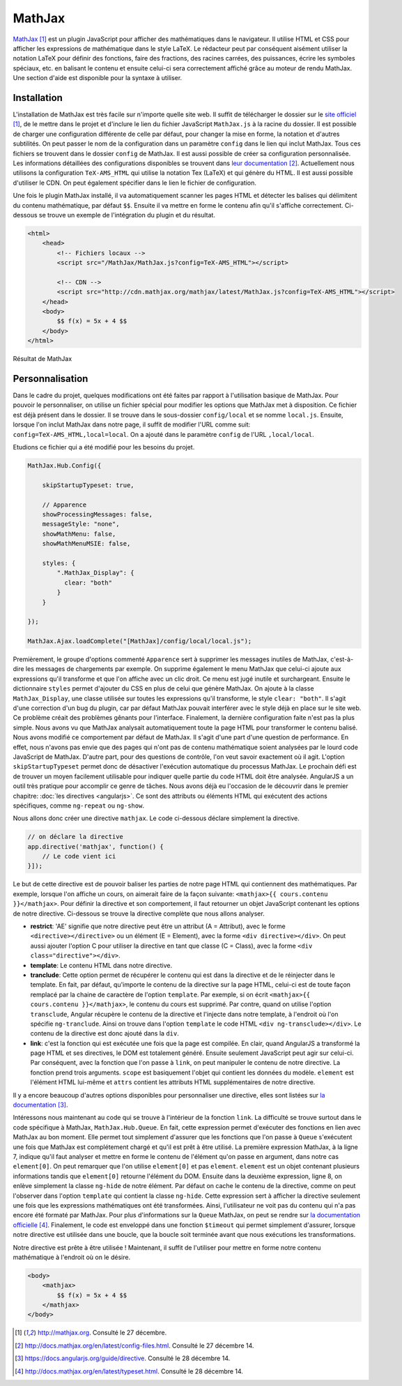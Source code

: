 ========
MathJax
========

`MathJax <http://mathjax.org>`_ [#f1]_ est un plugin JavaScript pour afficher des mathématiques dans le navigateur. Il utilise HTML et CSS pour afficher les expressions de mathématique dans le style LaTeX. Le rédacteur peut par conséquent aisément utiliser la notation LaTeX pour définir des fonctions, faire des fractions, des racines carrées, des puissances, écrire les symboles spéciaux, etc. en balisant le contenu et ensuite celui-ci sera correctement affiché grâce au moteur de rendu MathJax. Une section d'aide est disponible pour la syntaxe à utiliser.

#############
Installation
#############

L'installation de MathJax est très facile sur n'importe quelle site web. Il suffit de télécharger le dossier sur le `site officiel <http://mathjax.org>`_ [#f1]_, de le mettre dans le projet et d'inclure le lien du fichier JavaScript ``MathJax.js`` à la racine du dossier. Il est possible de charger une configuration différente de celle par défaut, pour changer la mise en forme, la notation et d'autres subtilités. On peut passer le nom de la configuration dans un paramètre ``config`` dans le lien qui inclut MathJax. Tous ces fichiers se trouvent dans le dossier ``config`` de MathJax. Il est aussi possible de créer sa configuration personnalisée. Les informations détaillées des configurations disponibles se trouvent dans `leur documentation <http://docs.mathjax.org/en/latest/config-files.html>`_ [#f2]_. Actuellement nous utilisons la configuration ``TeX-AMS_HTML`` qui utilise la notation Tex (LaTeX) et qui génère du HTML. Il est aussi possible d'utiliser le CDN. On peut également spécifier dans le lien le fichier de configuration.

Une fois le plugin MathJax installé, il va automatiquement scanner les pages HTML et détecter les balises qui délimitent du contenu mathématique, par défaut ``$$``. Ensuite il va mettre en forme le contenu afin qu'il s'affiche correctement. Ci-dessous se trouve un exemple de l'intégration du plugin et du résultat.

.. code-block:: html
    
    <html>
        <head>
            <!-- Fichiers locaux -->
            <script src="/MathJax/MathJax.js?config=TeX-AMS_HTML"></script>

            <!-- CDN -->
            <script src="http://cdn.mathjax.org/mathjax/latest/MathJax.js?config=TeX-AMS_HTML"></script>
        </head>
        <body>
            $$ f(x) = 5x + 4 $$
        </body>
    </html>

.. figure:: images/mathjax.png
    :align: center
    :scale: 50%

    Résultat de MathJax

#################
Personnalisation
#################

Dans le cadre du projet, quelques modifications ont été faites par rapport à l'utilisation basique de MathJax. Pour pouvoir le personnaliser, on utilise un fichier spécial pour modifier les options que MathJax met à disposition. Ce fichier est déjà présent dans le dossier. Il se trouve dans le sous-dossier ``config/local`` et se nomme ``local.js``. Ensuite, lorsque l'on inclut MathJax dans notre page, il suffit de modifier l'URL comme suit: ``config=TeX-AMS_HTML,local=local``. On a ajouté dans le paramètre ``config`` de l'URL ``,local/local``.

Etudions ce fichier qui a été modifié pour les besoins du projet.

.. code-block:: javascript

    MathJax.Hub.Config({

        skipStartupTypeset: true,

        // Apparence
        showProcessingMessages: false,
        messageStyle: "none",
        showMathMenu: false,
        showMathMenuMSIE: false,

        styles: {
            ".MathJax_Display": {
              clear: "both"
            }
        }

    });

    MathJax.Ajax.loadComplete("[MathJax]/config/local/local.js");

Premièrement, le groupe d'options commenté ``Apparence`` sert à supprimer les messages inutiles de MathJax, c'est-à-dire les messages de chargements par exemple. On supprime également le menu MathJax que celui-ci ajoute aux expressions qu'il transforme et que l'on affiche avec un clic droit. Ce menu est jugé inutile et surchargeant. Ensuite le dictionnaire ``styles`` permet d'ajouter du CSS en plus de celui que génère MathJax. On ajoute à la classe ``MathJax_Display``, une classe utilisée sur toutes les expressions qu'il transforme, le style ``clear: "both"``. Il s'agit d'une correction d'un bug du plugin, car par défaut MathJax pouvait interférer avec le style déjà en place sur le site web. Ce problème créait des problèmes gênants pour l'interface. Finalement, la dernière configuration faite n'est pas la plus simple. Nous avons vu que MathJax analysait automatiquement toute la page HTML pour transformer le contenu balisé. Nous avons modifié ce comportement par défaut de MathJax. Il s'agit d'une part d'une question de performance. En effet, nous n'avons pas envie que des pages qui n'ont pas de contenu mathématique soient analysées par le lourd code JavaScript de MathJax. D'autre part, pour des questions de contrôle, l'on veut savoir exactement où il agit. L'option ``skipStartupTypeset`` permet donc de désactiver l'exécution automatique du processus MathJax. Le prochain défi est de trouver un moyen facilement utilisable pour indiquer quelle partie du code HTML doit être analysée. AngularJS a un outil très pratique pour accomplir ce genre de tâches. Nous avons déjà eu l'occasion de le découvrir dans le premier chapitre: :doc:`les directives <angularjs>`. Ce sont des attributs ou éléments HTML qui exécutent des actions spécifiques, comme ``ng-repeat`` ou ``ng-show``.

Nous allons donc créer une directive ``mathjax``. Le code ci-dessous déclare simplement la directive.

.. code-block:: javascript
    
    // on déclare la directive
    app.directive('mathjax', function() {
        // Le code vient ici
    }]);

Le but de cette directive est de pouvoir baliser les parties de notre page HTML qui contiennent des mathématiques. Par exemple, lorsque l'on affiche un cours, on aimerait faire de la façon suivante: ``<mathjax>{{ cours.contenu }}</mathjax>``.
Pour définir la directive et son comportement, il faut retourner un objet JavaScript contenant les options de notre directive. Ci-dessous se trouve la directive complète que nous allons analyser.

.. code-block:: javascript
    :linenos:

    app.directive('mathjax', function($timeout) {
        restrict: 'AE',
        template: '<div class="ng-hide" ng-transclude></div>',
        transclude: true,
        link: function(scope, element, attrs) {
            $timeout(function () {
                MathJax.Hub.Queue(["Typeset", MathJax.Hub, element[0]]);
                MathJax.Hub.Queue(function() {
                    element.children().removeClass("ng-hide");
                });
            });
        }
    });

* **restrict**: 'AE' signifie que notre directive peut être un attribut (A = Attribut), avec le forme ``<directive></directive>`` ou un élément (E = Element), avec la forme ``<div directive></div>``. On peut aussi ajouter l'option C pour utiliser la directive en tant que classe (C = Class), avec la forme ``<div class="directive"></div>``.
* **template**: Le contenu HTML dans notre directive.
* **tranclude**: Cette option permet de récupérer le contenu qui est dans la directive et de le réinjecter dans le template. En fait, par défaut, qu'importe le contenu de la directive sur la page HTML, celui-ci est de toute façon remplacé par la chaine de caractère de l'option ``template``. Par exemple, si on écrit ``<mathjax>{{ cours.contenu }}</mathjax>``, le contenu du cours est supprimé. Par contre, quand on utilise l'option ``transclude``, Angular récupère le contenu de la directive et l'injecte dans notre template, à l'endroit où l'on spécifie ``ng-tranclude``. Ainsi on trouve dans l'option ``template`` le code HTML ``<div ng-transclude></div>``. Le contenu de la directive est donc ajouté dans la ``div``.
* **link**: c'est la fonction qui est exécutée une fois que la page est compilée. En clair, quand AngularJS a transformé la page HTML et ses directives, le DOM est totalement généré. Ensuite seulement JavaScript peut agir sur celui-ci. Par conséquent, avec la fonction que l'on passe à ``link``, on peut manipuler le contenu de notre directive. La fonction prend trois arguments. ``scope`` est basiquement l'objet qui contient les données du modèle. ``element`` est l'élément HTML lui-même et ``attrs`` contient les attributs HTML supplémentaires de notre directive.

Il y a encore beaucoup d'autres options disponibles pour personnaliser une directive, elles sont listées sur `la documentation <https://docs.angularjs.org/guide/directive>`_ [#f3]_.

Intéressons nous maintenant au code qui se trouve à l'intérieur de la fonction ``link``. La difficulté se trouve surtout dans le code spécifique à MathJax, ``MathJax.Hub.Queue``. En fait, cette expression permet d'exécuter des fonctions en lien avec MathJax au bon moment. Elle permet tout simplement d'assurer que les fonctions que l'on passe à ``Queue`` s'exécutent une fois que MathJax est complétement chargé et qu'il est prêt à être utilisé. La première expression MathJax, à la ligne 7, indique qu'il faut analyser et mettre en forme le contenu de l'élément qu'on passe en argument, dans notre cas ``element[0]``. On peut remarquer que l'on utilise ``element[0]`` et pas ``element``. ``element`` est un objet contenant plusieurs informations tandis que ``element[0]`` retourne l'élément du DOM. Ensuite dans la deuxième expression, ligne 8, on enlève simplement la classe ``ng-hide`` de notre élément. Par défaut on cache le contenu de la directive, comme on peut l'observer dans l'option ``template`` qui contient la classe ``ng-hide``. Cette expression sert à afficher la directive seulement une fois que les expressions mathématiques ont été transformées. Ainsi, l'utilisateur ne voit pas du contenu qui n'a pas encore été formaté par MathJax. Pour plus d'informations sur la ``Queue`` MathJax, on peut se rendre sur `la documentation officielle <http://docs.mathjax.org/en/latest/typeset.html>`_ [#f4]_. Finalement, le code est enveloppé dans une fonction ``$timeout`` qui permet simplement d'assurer, lorsque notre directive est utilisée dans une boucle, que la boucle soit terminée avant que nous exécutions les transformations.

Notre directive est prête à être utilisée ! Maintenant, il suffit de l'utiliser pour mettre en forme notre contenu mathématique à l'endroit où on le désire.

.. code-block:: html
    
    <body>
        <mathjax>
            $$ f(x) = 5x + 4 $$
        </mathjax>
    </body>

.. [#f1] http://mathjax.org. Consulté le 27 décembre.
.. [#f2] http://docs.mathjax.org/en/latest/config-files.html.  Consulté le 27 décembre 14.
.. [#f3] https://docs.angularjs.org/guide/directive. Consulté le 28 décembre 14.
.. [#f4] http://docs.mathjax.org/en/latest/typeset.html.  Consulté le 28 décembre 14.